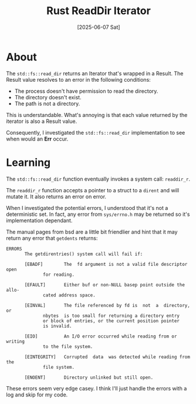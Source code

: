 #+title: Rust ReadDir Iterator
#+categories: programming
#+date: [2025-06-07 Sat]

* About

The ~std::fs::read_dir~ returns an Iterator that's wrapped in a Result. The
Result value resolves to an error in the following conditions:

- The process doesn't have permission to read the directory.
- The directory doesn't exist.
- The path is not a directory.

This is understandable. What's annoying is that each value returned by the
iterator is also a Result value.

Consequently, I investigated the ~std::fs::read_dir~ implementation to see when
would an *Err* occur.

* Learning

The ~std::fs::read_dir~ function eventually invokes a system call: ~readdir_r~.

The ~readdir_r~ function accepts a pointer to a struct to a ~dirent~ and will
mutate it. It also returns an error on error.

When I investigated the potential errors, I understood that it's not a
deterministic set. In fact, any error from ~sys/errno.h~ may be returned so it's
implementation dependant.

The manual pages from bsd are a little bit friendlier and hint that it may
return any error that ~getdents~ returns:

#+begin_src
ERRORS
       The getdirentries() system call will fail if:

       [EBADF]		  The  fd argument is not a valid file descriptor open
			  for reading.

       [EFAULT]		  Either buf or	non-NULL basep point outside the allo-
			  cated	address	space.

       [EINVAL]		  The file referenced by fd is	not  a	directory,  or
			  nbytes  is too small for returning a directory entry
			  or block of entries, or the current position pointer
			  is invalid.

       [EIO]		  An I/O error occurred	while reading from or  writing
			  to the file system.

       [EINTEGRITY]	  Corrupted  data  was detected	while reading from the
			  file system.

       [ENOENT]		  Directory unlinked but still open.
#+end_src

These errors seem very edge casey. I think I'll just handle the errors with a
log and skip for my code.
